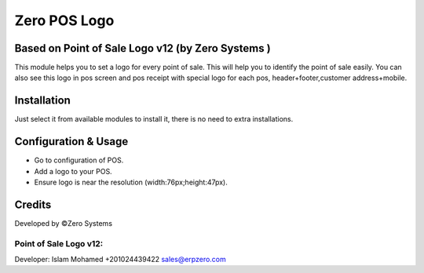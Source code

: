 ======================
Zero POS Logo
======================

Based on Point of Sale Logo v12 (by Zero Systems )
==============================================================
This module helps you to set a logo for every point of sale. This will help you to
identify the point of sale easily. You can also see this logo in pos screen and pos receipt  with special logo  for each pos, header+footer,customer address+mobile.

Installation
============
Just select it from available modules to install it,
there is no need to extra installations.


Configuration & Usage
=====================
* Go to configuration of POS.
* Add a logo to your POS.
* Ensure logo is near the resolution (width:76px;height:47px).

Credits
=======
Developed by ©Zero Systems

Point of Sale Logo v12:
-----------------------
Developer: Islam Mohamed +201024439422 sales@erpzero.com
